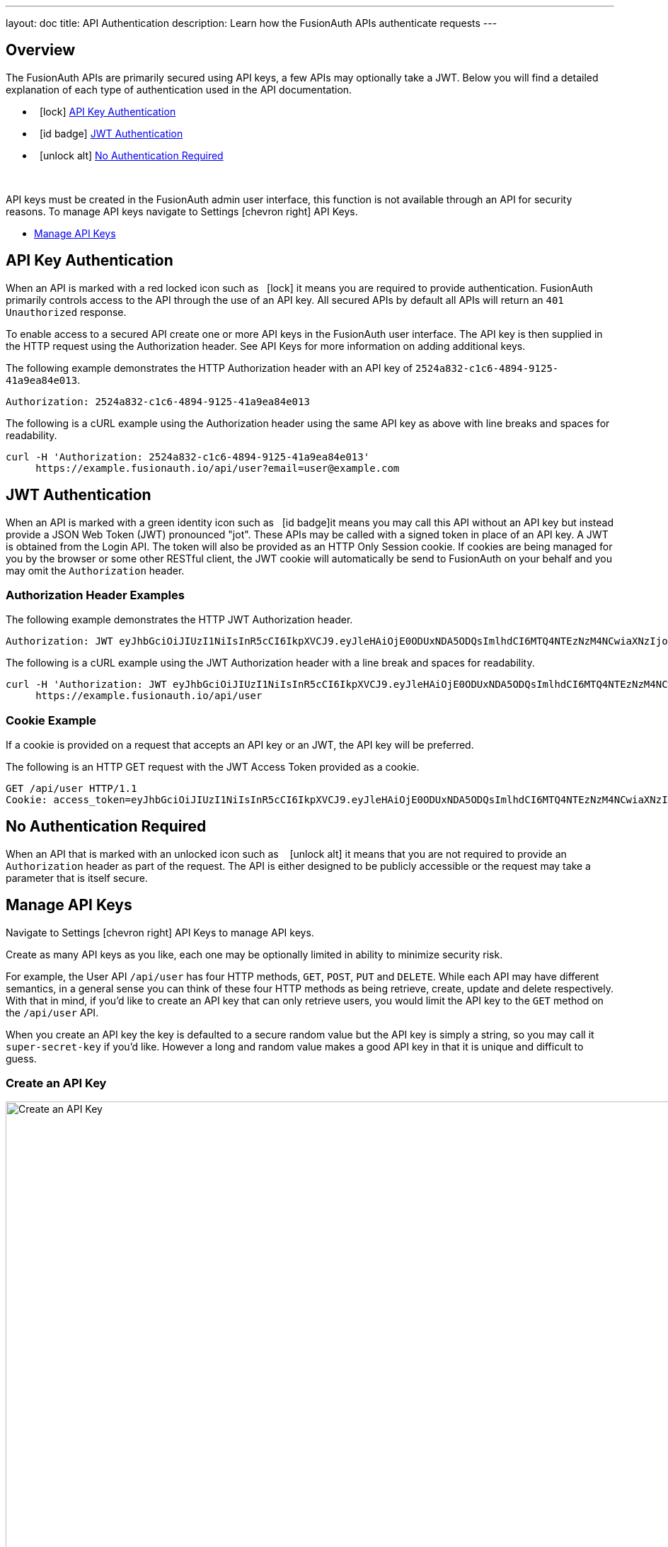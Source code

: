 ---
layout: doc
title: API Authentication
description: Learn how the FusionAuth APIs authenticate requests
---

== Overview

The FusionAuth APIs are primarily secured using API keys, a few APIs may optionally take a JWT. Below you will find a detailed explanation of each type of authentication used in the API documentation.

* &nbsp;&nbsp;icon:lock[role=red] <<API Key Authentication>>
* &nbsp;&nbsp;icon:id-badge[role=green] <<JWT Authentication>>
* &nbsp;&nbsp;icon:unlock-alt[role=green] <<No Authentication Required>>

{nbsp} +

API keys must be created in the FusionAuth admin user interface, this function is not available through an API for security reasons. To manage API keys navigate to [breadcrumb]#Settings# icon:chevron-right[role=breadcrumb] [breadcrumb]#API Keys#.

* <<Manage API Keys>>

== API Key Authentication

When an API is marked with a red locked icon such as &nbsp;&nbsp;icon:lock[role=red] it means you are required to provide authentication.
FusionAuth primarily controls access to the API through the use of an API key. All secured APIs by default all APIs will return an `401 Unauthorized` response.

To enable access to a secured API create one or more API keys in the FusionAuth user interface. The API key is then supplied in the HTTP
 request using the Authorization header.  See API Keys for more information on adding additional keys.

[.example]
--
The following example demonstrates the HTTP Authorization header with an API key of `2524a832-c1c6-4894-9125-41a9ea84e013`.
[source,properties]
----
Authorization: 2524a832-c1c6-4894-9125-41a9ea84e013
----
--

[.example]
--
The following is a cURL example using the Authorization header using the same API key as above with line breaks and spaces for readability.
[source,shell]
----
curl -H 'Authorization: 2524a832-c1c6-4894-9125-41a9ea84e013'
     https://example.fusionauth.io/api/user?email=user@example.com
----
--

== JWT Authentication

When an API is marked with a green identity icon such as &nbsp;&nbsp;icon:id-badge[role=green, title="Supports JWT"]it means you may call this API without
 an API key but instead provide a JSON Web Token (JWT) pronounced "jot". These APIs may be called with a signed token in place of an API key. A JWT is
 obtained from the Login API. The token will also be provided as an HTTP Only Session cookie. If cookies are being managed for you by the browser or some
 other RESTful client, the JWT cookie will automatically be send to FusionAuth on your behalf and you may omit the `Authorization` header.

=== Authorization Header Examples

[.example]
--
The following example demonstrates the HTTP JWT Authorization header.
[source,properties]
----
Authorization: JWT eyJhbGciOiJIUzI1NiIsInR5cCI6IkpXVCJ9.eyJleHAiOjE0ODUxNDA5ODQsImlhdCI6MTQ4NTEzNzM4NCwiaXNzIjoiYWNtZS5jb20iLCJzdWIiOiIyOWFjMGMxOC0wYjRhLTQyY2YtODJmYy0wM2Q1NzAzMThhMWQiLCJhcHBsaWNhdGlvbklkIjoiNzkxMDM3MzQtOTdhYi00ZDFhLWFmMzctZTAwNmQwNWQyOTUyIiwicm9sZXMiOltdfQ.Mp0Pcwsz5VECK11Kf2ZZNF_SMKu5CgBeLN9ZOP04kZo
----
--

[.example]
--
The following is a cURL example using the JWT Authorization header with a line break and spaces for readability.
[source,shell]
----
curl -H 'Authorization: JWT eyJhbGciOiJIUzI1NiIsInR5cCI6IkpXVCJ9.eyJleHAiOjE0ODUxNDA5ODQsImlhdCI6MTQ4NTEzNzM4NCwiaXNzIjoiYWNtZS5jb20iLCJzdWIiOiIyOWFjMGMxOC0wYjRhLTQyY2YtODJmYy0wM2Q1NzAzMThhMWQiLCJhcHBsaWNhdGlvbklkIjoiNzkxMDM3MzQtOTdhYi00ZDFhLWFmMzctZTAwNmQwNWQyOTUyIiwicm9sZXMiOltdfQ.Mp0Pcwsz5VECK11Kf2ZZNF_SMKu5CgBeLN9ZOP04kZo' \
     https://example.fusionauth.io/api/user
----
--

=== Cookie Example

If a cookie is provided on a request that accepts an API key or an JWT, the API key will be preferred.

[.example]
--
The following is an HTTP GET request with the JWT Access Token provided as a cookie.
[source,shell]
----
GET /api/user HTTP/1.1
Cookie: access_token=eyJhbGciOiJIUzI1NiIsInR5cCI6IkpXVCJ9.eyJleHAiOjE0ODUxNDA5ODQsImlhdCI6MTQ4NTEzNzM4NCwiaXNzIjoiYWNtZS5jb20iLCJzdWIiOiIyOWFjMGMxOC0wYjRhLTQyY2YtODJmYy0wM2Q1NzAzMThhMWQiLCJhcHBsaWNhdGlvbklkIjoiNzkxMDM3MzQtOTdhYi00ZDFhLWFmMzctZTAwNmQwNWQyOTUyIiwicm9sZXMiOltdfQ.Mp0Pcwsz5VECK11Kf2ZZNF_SMKu5CgBeLN9ZOP04kZo
----
--

== No Authentication Required

When an API that is marked with an unlocked icon such as &nbsp;&nbsp; icon:unlock-alt[role=green, title="No authentication required"] it means that you are not
 required to provide an `Authorization` header as part of the request. The API is either designed to be publicly accessible or the request may take a parameter that is itself secure.

== Manage API Keys

Navigate to [breadcrumb]#Settings# icon:chevron-right[role=breadcrumb] [breadcrumb]#API Keys# to manage API keys.


Create as many API keys as you like, each one may be optionally limited in ability to minimize security risk.

For example, the User API `/api/user` has four HTTP methods, `GET`, `POST`, `PUT` and `DELETE`. While each API may have different semantics, in a general sense you can think of these four HTTP methods as being retrieve, create, update and delete respectively. With that in mind, if you'd like to create an API key that can only retrieve users, you would limit the API key to the `GET` method on the `/api/user` API.

When you create an API key the key is defaulted to a secure random value but the API key is simply a string, so you may call it `super-secret-key` if you'd like. However a long and random value makes a good API key in that it is unique and difficult to guess.

=== Create an API Key

image::create-api-key.png[Create an API Key,width=1200,role=shadowed]

[cols="3a,7a"]
[.api]
.Form Fields
|===
|Key
|A unique key to be utilized to authorize API requests using the `Authorization` header.

|Description
|An optional description of how this API key will be utilized.

|Tenant
|The optional tenant to which this API key will be assigned. This value cannot be changed once the API key is created. This field is only displayed when more than one tenant exists. When you assign an API key to a tenant, you will only be able to operate on users, applications, and groups in the selected tenant.

|Endpoints
|Select one or more endpoints this API key will be authorized to access. Selecting no endpoints will authorize this key to all API endpoints.
|===